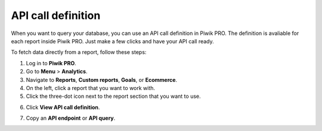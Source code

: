 ===================
API call definition
===================

When you want to query your database, you can use an API call definition in Piwik PRO. The definition is avaliable for each report inside Piwik PRO. Just make a few clicks and have your API call ready.

To fetch data directly from a report, follow these steps:

1. Log in to **Piwik PRO**.
2. Go to **Menu** > **Analytics**.
3. Navigate to **Reports**, **Custom reports**, **Goals**, or **Ecommerce**.
4. On the left, click a report that you want to work with.
5. Click the three-dot icon next to the report section that you want to use.

.. image:: /_static/images/api-call-definition/click-three-dot-icon.png
    :alt: API call definition in Piwik PRO

6. Click **View API call definition**.

.. image:: /_static/images/api-call-definition/api-call-definition.png
    :alt: API call definition in Piwik PRO

7. Copy an **API endpoint** or **API query**.

.. image:: /_static/images/api-call-definition/copy-api-call-definition.png
    :alt: API call definition in Piwik PRO
